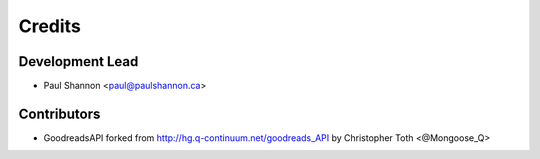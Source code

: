 =======
Credits
=======

Development Lead
----------------

* Paul Shannon <paul@paulshannon.ca>

Contributors
------------

* GoodreadsAPI forked from http://hg.q-continuum.net/goodreads_API by Christopher Toth <‏@Mongoose_Q>